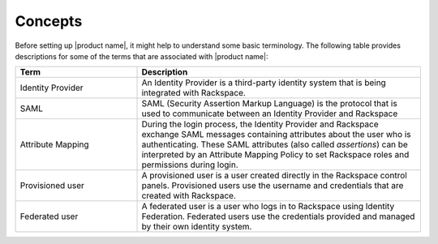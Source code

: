 .. _concepts-gs-ug:

========
Concepts
========

Before setting up |product name|, it might help to understand some basic
terminology. The following table provides descriptions for some of the terms
that are associated with |product name|:

.. list-table::
   :widths: 30 70
   :header-rows: 1

   * - Term
     - Description
   * - Identity Provider
     - An Identity Provider is a third-party identity system that is being
       integrated with Rackspace.
   * - SAML
     - SAML (Security Assertion Markup Language) is the protocol that is used
       to communicate between an Identity Provider and Rackspace
   * - Attribute Mapping
     - During the login process, the Identity Provider and Rackspace exchange
       SAML messages containing attributes about the user who is
       authenticating. These SAML attributes (also called *assertions*) can be
       interpreted by an Attribute Mapping Policy to set Rackspace roles and
       permissions during login.
   * - Provisioned user
     - A provisioned user is a user created directly in the Rackspace control
       panels. Provisioned users use the username and credentials that are
       created with Rackspace.
   * - Federated user
     - A federated user is a user who logs in to Rackspace using Identity
       Federation. Federated users use the credentials provided and managed by
       their own identity system.



